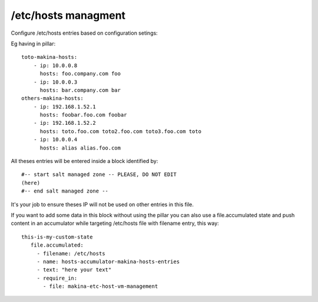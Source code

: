 /etc/hosts managment
=====================
Configure /etc/hosts entries based on configuration setings:

Eg having in pillar::

    toto-makina-hosts:
        - ip: 10.0.0.8
          hosts: foo.company.com foo
        - ip: 10.0.0.3
          hosts: bar.company.com bar
    others-makina-hosts:
        - ip: 192.168.1.52.1
          hosts: foobar.foo.com foobar
        - ip: 192.168.1.52.2
          hosts: toto.foo.com toto2.foo.com toto3.foo.com toto
        - ip: 10.0.0.4
          hosts: alias alias.foo.com


All theses entries will be entered inside a block identified by::

     #-- start salt managed zone -- PLEASE, DO NOT EDIT
     (here)
     #-- end salt managed zone --

It's your job to ensure theses IP will not be used on other
entries in this file.

If you want to add some data in this block without using the pillar
you can also use a file.accumulated state and push content in
an accumulator while targeting /etc/hosts file with filename entry,
this way::

     this-is-my-custom-state
        file.accumulated:
          - filename: /etc/hosts
          - name: hosts-accumulator-makina-hosts-entries
          - text: "here your text"
          - require_in:
            - file: makina-etc-host-vm-management
